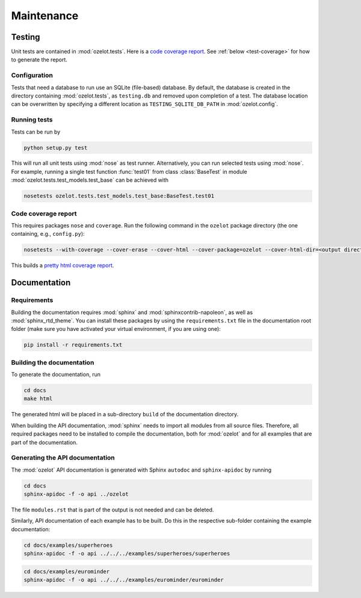 Maintenance
***********


Testing
=======

Unit tests are contained in :mod:`ozelot.tests`.
Here is a `code coverage report <_static/cover/index.html>`_.
See :ref:`below <test-coverage>` for how to generate the report.


Configuration
-------------

Tests that need a database to run use an SQLite (file-based) database.
By default, the database is created in the directory containing :mod:`ozelot.tests`, as ``testing.db`` and
removed upon completion of a test. The database location can be overwritten by specifying
a different location as ``TESTING_SQLITE_DB_PATH`` in :mod:`ozelot.config`.


Running tests
-------------

Tests can be run by

.. code-block:: none

    python setup.py test

This will run all unit tests using :mod:`nose` as test runner. Alternatively, you can run selected tests
using :mod:`nose`. For example, running a single test function :func:`test01` from class :class:`BaseTest`
in module :mod:`ozelot.tests.test_models.test_base` can be achieved with

.. code-block:: none

    nosetests ozelot.tests.test_models.test_base:BaseTest.test01


.. _test-coverage:

Code coverage report
--------------------

This requires packages ``nose`` and ``coverage``.
Run the following command in the ``ozelot`` package directory (the one containing, e.g., ``config.py``):

.. code-block:: none

    nosetests --with-coverage --cover-erase --cover-html --cover-package=ozelot --cover-html-dir=<output directory>

This builds a `pretty html coverage report <_static/cover/index.html>`_.


Documentation
=============


Requirements
------------

Building the documentation requires :mod:`sphinx` and :mod:`sphinxcontrib-napoleon`, as well as
:mod:`sphinx_rtd_theme`.
You can install these packages by using the ``requirements.txt`` file in the documentation root folder
(make sure you have activated your virtual environment, if you are using one):

.. code-block:: none

    pip install -r requirements.txt


Building the documentation
--------------------------

To generate the documentation, run

.. code-block:: none

    cd docs
    make html

The generated html will be placed in a sub-directory ``build`` of the documentation directory.

When building the API documentation, :mod:`sphinx` needs to import all modules from all source files.
Therefore, all required packages need to be installed to compile the documentation, both for
:mod:`ozelot` and for all examples that are part of the documentation.


Generating the API documentation
--------------------------------

The :mod:`ozelot` API documentation is generated with Sphinx ``autodoc`` and ``sphinx-apidoc`` by running

.. code-block:: none

    cd docs
    sphinx-apidoc -f -o api ../ozelot

The file ``modules.rst`` that is part of the output is not needed and can be deleted.

Similarly, API documentation of each example has to be built. Do this in the respective sub-folder containing
the example documentation:

.. code-block:: none

    cd docs/examples/superheroes
    sphinx-apidoc -f -o api ../../../examples/superheroes/superheroes


.. code-block:: none

    cd docs/examples/eurominder
    sphinx-apidoc -f -o api ../../../examples/eurominder/eurominder

